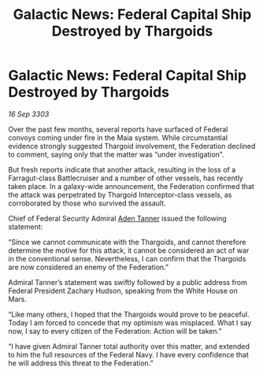 :PROPERTIES:
:ID:       6d22ab1a-4990-443a-993c-e455a80619ee
:END:
#+title: Galactic News: Federal Capital Ship Destroyed by Thargoids
#+filetags: :Thargoid:Federation:3303:galnet:

* Galactic News: Federal Capital Ship Destroyed by Thargoids

/16 Sep 3303/

Over the past few months, several reports have surfaced of Federal convoys coming under fire in the Maia system. While circumstantial evidence strongly suggested Thargoid involvement, the Federation declined to comment, saying only that the matter was “under investigation”. 

But fresh reports indicate that another attack, resulting in the loss of a Farragut-class Battlecruiser and a number of other vessels, has recently taken place. In a galaxy-wide announcement, the Federation confirmed that the attack was perpetrated by Thargoid Interceptor-class vessels, as corroborated by those who survived the assault. 

Chief of Federal Security Admiral [[id:7bca1ccd-649e-438a-ae56-fb8ca34e6440][Aden Tanner]] issued the following statement: 

“Since we cannot communicate with the Thargoids, and cannot therefore determine the motive for this attack, it cannot be considered an act of war in the conventional sense. Nevertheless, I can confirm that the Thargoids are now considered an enemy of the Federation.” 

Admiral Tanner’s statement was swiftly followed by a public address from Federal President Zachary Hudson, speaking from the White House on Mars. 

“Like many others, I hoped that the Thargoids would prove to be peaceful. Today I am forced to concede that my optimism was misplaced. What I say now, I say to every citizen of the Federation: Action will be taken.” 

“I have given Admiral Tanner total authority over this matter, and extended to him the full resources of the Federal Navy. I have every confidence that he will address this threat to the Federation.”
